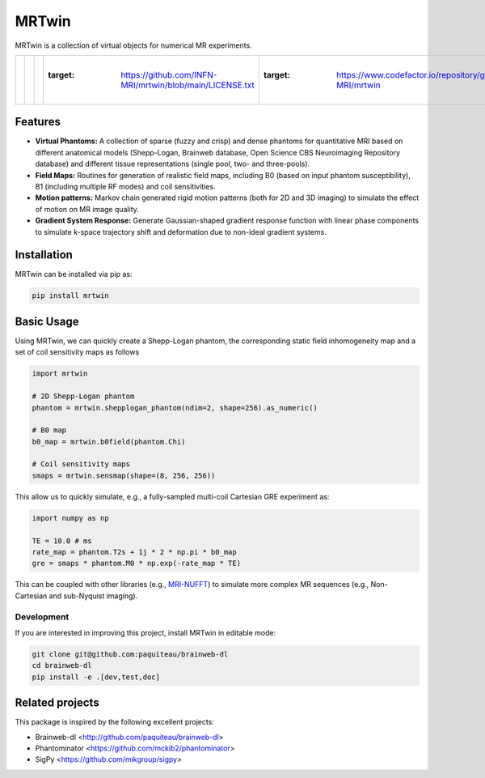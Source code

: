 MRTwin
======

MRTwin is a collection of virtual objects for numerical MR experiments.

.. list-table::
   :widths: 10 10 10 10 10 10 10 10 10
   :header-rows: 0

   * - .. image:: https://infn-mri.github.io/mrtwin/_static/coverage_badge.svg
     - .. image:: https://github.com/INFN-MRI/mrtwin/workflows/CI/badge.svg
     - .. image:: https://github.com/INFN-MRI/mrtwin/workflows/CD/badge.svg
     - .. image:: https://img.shields.io/github/license/INFN-MRI/mrtwin
       :target: https://github.com/INFN-MRI/mrtwin/blob/main/LICENSE.txt
     - .. image:: https://www.codefactor.io/repository/github/INFN-MRI/mrtwin/badge
       :target: https://www.codefactor.io/repository/github/INFN-MRI/mrtwin
     - .. image:: https://img.shields.io/badge/docs-Sphinx-blue
       :target: https://infn-mri.github.io/mrtwin
     - .. image:: https://img.shields.io/pypi/v/mrtwin
       :target: https://pypi.org/project/mrtwin
     - .. image:: https://img.shields.io/badge/style-black-black
     - .. image:: https://img.shields.io/badge/Python-%3E=3.9-blue?logo=python&logoColor=white
       :target: https://python.org
       :alt: Made with Python
       :title: Go to Python homepage

Features
--------

- **Virtual Phantoms:** A collection of sparse (fuzzy and crisp) and dense phantoms for quantitative MRI based on different anatomical models (Shepp-Logan, Brainweb database, Open Science CBS Neuroimaging Repository database) and different tissue representations (single pool, two- and three-pools).
- **Field Maps:** Routines for generation of realistic field maps, including B0 (based on input phantom susceptibility), B1 (including multiple RF modes) and coil sensitivities.
- **Motion patterns:** Markov chain generated rigid motion patterns (both for 2D and 3D imaging) to simulate the effect of motion on MR image quality.
- **Gradient System Response:** Generate Gaussian-shaped gradient response function with linear phase components to simulate k-space trajectory shift and deformation due to non-ideal gradient systems.

Installation
------------

MRTwin can be installed via pip as:

.. code-block:: bash

    pip install mrtwin

Basic Usage
-----------

Using MRTwin, we can quickly create a Shepp-Logan phantom,
the corresponding static field inhomogeneity map and a set 
of coil sensitivity maps as follows

.. code-block:: python

    import mrtwin

    # 2D Shepp-Logan phantom
    phantom = mrtwin.shepplogan_phantom(ndim=2, shape=256).as_numeric()

    # B0 map
    b0_map = mrtwin.b0field(phantom.Chi)

    # Coil sensitivity maps
    smaps = mrtwin.sensmap(shape=(8, 256, 256))

This allow us to quickly simulate, e.g., a fully-sampled multi-coil Cartesian GRE experiment
as:

.. code-block:: python

    import numpy as np 

    TE = 10.0 # ms
    rate_map = phantom.T2s + 1j * 2 * np.pi * b0_map
    gre = smaps * phantom.M0 * np.exp(-rate_map * TE)

This can be coupled with other libraries (e.g., `MRI-NUFFT <https://github.com/mind-inria/mri-nufft>`_)
to simulate more complex MR sequences (e.g., Non-Cartesian and sub-Nyquist imaging).



Development
~~~~~~~~~~~

If you are interested in improving this project, install MRTwin in editable mode:

.. code-block:: bash

    git clone git@github.com:paquiteau/brainweb-dl 
    cd brainweb-dl
    pip install -e .[dev,test,doc]


Related projects
----------------

This package is inspired by the following excellent projects:

- Brainweb-dl <http://github.com/paquiteau/brainweb-dl>
- Phantominator <https://github.com/mckib2/phantominator>
- SigPy <https://github.com/mikgroup/sigpy>

